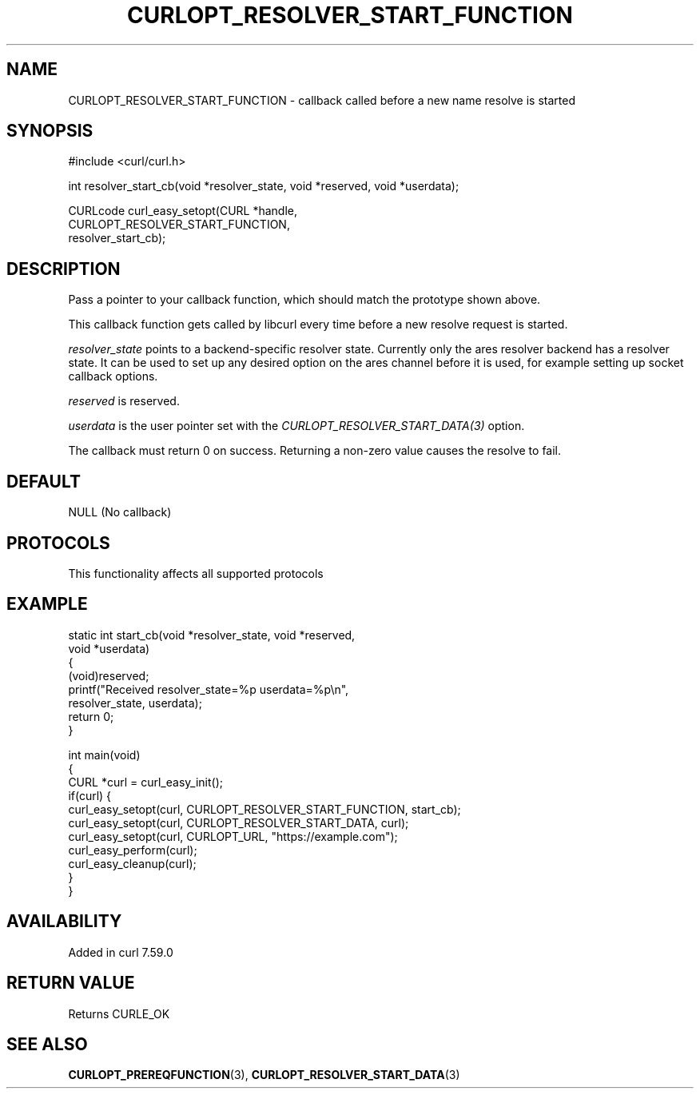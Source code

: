 .\" generated by cd2nroff 0.1 from CURLOPT_RESOLVER_START_FUNCTION.md
.TH CURLOPT_RESOLVER_START_FUNCTION 3 "2024-12-25" libcurl
.SH NAME
CURLOPT_RESOLVER_START_FUNCTION \- callback called before a new name resolve is started
.SH SYNOPSIS
.nf
#include <curl/curl.h>

int resolver_start_cb(void *resolver_state, void *reserved, void *userdata);

CURLcode curl_easy_setopt(CURL *handle,
                          CURLOPT_RESOLVER_START_FUNCTION,
                          resolver_start_cb);
.fi
.SH DESCRIPTION
Pass a pointer to your callback function, which should match the prototype
shown above.

This callback function gets called by libcurl every time before a new resolve
request is started.

\fIresolver_state\fP points to a backend\-specific resolver state. Currently only
the ares resolver backend has a resolver state. It can be used to set up any
desired option on the ares channel before it is used, for example setting up
socket callback options.

\fIreserved\fP is reserved.

\fIuserdata\fP is the user pointer set with the
\fICURLOPT_RESOLVER_START_DATA(3)\fP option.

The callback must return 0 on success. Returning a non\-zero value causes the
resolve to fail.
.SH DEFAULT
NULL (No callback)
.SH PROTOCOLS
This functionality affects all supported protocols
.SH EXAMPLE
.nf
static int start_cb(void *resolver_state, void *reserved,
                    void *userdata)
{
  (void)reserved;
  printf("Received resolver_state=%p userdata=%p\\n",
         resolver_state, userdata);
  return 0;
}

int main(void)
{
  CURL *curl = curl_easy_init();
  if(curl) {
    curl_easy_setopt(curl, CURLOPT_RESOLVER_START_FUNCTION, start_cb);
    curl_easy_setopt(curl, CURLOPT_RESOLVER_START_DATA, curl);
    curl_easy_setopt(curl, CURLOPT_URL, "https://example.com");
    curl_easy_perform(curl);
    curl_easy_cleanup(curl);
  }
}
.fi
.SH AVAILABILITY
Added in curl 7.59.0
.SH RETURN VALUE
Returns CURLE_OK
.SH SEE ALSO
.BR CURLOPT_PREREQFUNCTION (3),
.BR CURLOPT_RESOLVER_START_DATA (3)
